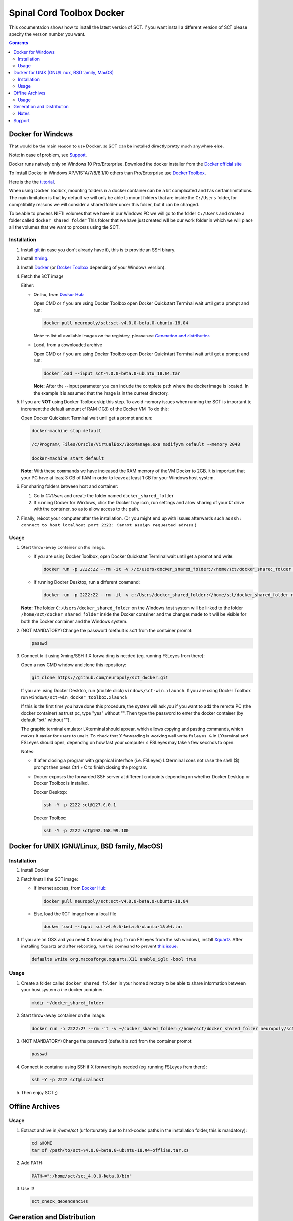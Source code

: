 .. -*- coding: utf-8; indent-tabs-mode:nil; -*-

##########################
Spinal Cord Toolbox Docker
##########################

This documentation shows how to install the latest version of SCT. If you want install a different version of SCT please specify the version number you want.

.. contents::
..
    1  Docker for Windows
      1.1  Installation
      1.2  Usage
    2  Docker for Unix like OSes (GNU/Linux, BSD family, MacOS)
      2.1  Installation
      2.2  Usage
    3  Offline Archives
      3.1  Usage
    4  Generation and Distribution
      4.1  Notes
    5  Support


Docker for Windows
##################

That would be the main reason to use Docker, as SCT can be installed
directly pretty much anywhere else.

Note: in case of problem, see `Support`_.

Docker runs natively only on Windows 10 Pro/Enterprise.
Download the docker installer from the `Docker official site
<https://store.docker.com/editions/community/docker-ce-desktop-windows/>`_

To Install Docker in Windows XP/VISTA/7/8/8.1/10 others than
Pro/Enterprise use `Docker Toolbox
<https://docs.docker.com/toolbox/overview/>`_.

Here is the the `tutorial
<https://docs.docker.com/toolbox/toolbox_install_windows/>`_.

When using Docker Toolbox, mounting folders in a docker container can
be a bit complicated and has certain limitations.
The main limitation is that by default we will only be able to mount
folders that are inside the ``C:/Users`` folder, for compatibility
reasons we will consider a shared folder under this folder, but it can
be changed.


To be able to process NIFTI volumes that we have in our Windows PC we
will go to the folder ``C:/Users`` and create a folder called
``docker_shared_folder`` This folder that we have just created will be
our work folder in which we will place all the volumes that we want to
process using the SCT.



Installation
************


#. Install `git <https://git-scm.com/download/win>`_ (in case you don't already have it), this is to provide
   an SSH binary.

#. Install `Xming <https://sourceforge.net/projects/xming/files/Xming/6.9.0.31/>`_.

#. Install `Docker <https://store.docker.com/editions/community/docker-ce-desktop-windows/>`_ (or `Docker Toolbox <https://docs.docker.com/toolbox/overview/>`_ depending of your Windows version).

#. Fetch the SCT image

   Either:

   - Online, from `Docker Hub <https://hub.docker.com/r/neuropoly/sct/>`_:

     Open CMD or if you are using Docker Toolbox open Docker Quickstart
     Terminal wait until get a prompt and run:

     .. code:: sh

        docker pull neuropoly/sct:sct-v4.0.0-beta.0-ubuntu-18.04

     Note: to list all available images on the registery, please see `Generation and distribution`_.

   - Local, from a downloaded archive

     Open CMD or if you are using Docker Toolbox open Docker Quickstart
     Terminal wait until get a prompt and run:

     .. code:: sh

        docker load --input sct-4.0.0-beta.0-ubuntu_18.04.tar

     **Note:** After the --input parameter you can include the complete
     path where the docker image is located.
     In the example it is assumed that the image is in the current
     directory.

#. If you are **NOT** using Docker Toolbox skip this step. To avoid
   memory issues when running the SCT is important to increment the
   default amount of RAM (1GB) of the Docker VM.
   To do this:

   Open Docker Quickstart Terminal wait until get a prompt and run:

   .. code:: sh

      docker-machine stop default

      /c/Program\ Files/Oracle/VirtualBox/VBoxManage.exe modifyvm default --memory 2048

      docker-machine start default

   **Note:** With these commands we have increased the RAM memory of
   the VM Docker to 2GB.
   It is important that your PC have at least 3 GB of RAM in order to
   leave at least 1 GB for your Windows host system.


#. For sharing folders between host and container:

   #. Go to `C:/Users` and create the folder named
      ``docker_shared_folder``

   #. If running Docker for Windows, click the Docker tray icon,
      run settings and allow sharing of your `C:` drive with the container,
      so as to allow access to the path.

#. Finally, reboot your computer after the installation.
   (Or you might end up with issues afterwards such as ``ssh: connect to host localhost port 2222: Cannot assign requested adress`` )

Usage
*****

#. Start throw-away container on the image.

   - If you are using Docker Toolbox, open Docker Quickstart Terminal
     wait until get a prompt and write:

     .. code:: sh

        docker run -p 2222:22 --rm -it -v //c/Users/docker_shared_folder://home/sct/docker_shared_folder neuropoly/sct:sct-v4.0.0-beta.0-ubuntu-18.04

   - If running Docker Desktop, run a different command:

     .. code:: sh

        docker run -p 2222:22 --rm -it -v c:/Users/docker_shared_folder://home/sct/docker_shared_folder neuropoly/sct:sct-v4.0.0-beta.0-ubuntu-18.04


   **Note:** The folder ``C:/Users/docker_shared_folder`` on the
   Windows host system will be linked to the folder
   ``/home/sct/docker_shared_folder`` inside the Docker container and
   the changes made to it will be visible for both the Docker
   container and the Windows system.

#. (NOT MANDATORY) Change the password (default is `sct`) from the
   container prompt:

   .. code:: sh

      passwd

#. Connect to it using Xming/SSH if X forwarding is needed
   (eg. running FSLeyes from there):

   Open a new CMD window and clone this repository:

   .. code:: sh

      git clone https://github.com/neuropoly/sct_docker.git

   If you are using Docker Desktop, run (double click) ``windows/sct-win.xlaunch``. If you are using Docker Toolbox,
   run ``windows/sct-win_docker_toolbox.xlaunch``

   If this is the first time you have done this procedure, the system
   will ask you if you want to add the remote PC (the docker
   container) as trust pc, type "yes" without "". Then type the
   password to enter the docker container (by default "sct" without
   "").

   The graphic terminal emulator LXterminal should appear, which
   allows copying and pasting commands, which makes it easier for
   users to use it.
   To check that X forwarding is working well write ``fsleyes &`` in
   LXterminal and FSLeyes should open, depending on how fast your
   computer is FSLeyes may take a few seconds to open.

   Notes:

   - If after closing a program with graphical interface (i.e. FSLeyes)
     LXterminal does not raise the shell ($) prompt then press Ctrl + C
     to finish closing the program.

   - Docker exposes the forwarded SSH server at different endpoints
     depending on whether Docker Desktop or Docker Toolbox is installed.

     Docker Desktop:

     .. code:: sh

        ssh -Y -p 2222 sct@127.0.0.1

     Docker Toolbox:

     .. code:: sh

        ssh -Y -p 2222 sct@192.168.99.100



Docker for UNIX (GNU/Linux, BSD family, MacOS)
##############################################


Installation
************

#. Install Docker

#. Fetch/install the SCT image:

   - If internet access, from `Docker Hub
     <https://hub.docker.com/r/neuropoly/sct/>`_:

     .. code:: sh

        docker pull neuropoly/sct:sct-v4.0.0-beta.0-ubuntu-18.04

   - Else, load the SCT image from a local file

     .. code:: sh

        docker load --input sct-v4.0.0-beta.0-ubuntu-18.04.tar

#. If you are on OSX and you need X forwarding (e.g. to run FSLeyes from the ssh window), install `Xquartz <https://www.xquartz.org/>`_.
   After installing Xquartz and after rebooting, run this command to prevent `this issue <https://github.com/neuropoly/sct_docker/issues/29>`_:

   .. code:: sh
   
      defaults write org.macosforge.xquartz.X11 enable_iglx -bool true


Usage
*****

#. Create a folder called ``docker_shared_folder`` in your home
   directory to be able to share information between your host system
   a the docker container.

   .. code:: sh

      mkdir ~/docker_shared_folder

#. Start throw-away container on the image:

   .. code:: sh

      docker run -p 2222:22 --rm -it -v ~/docker_shared_folder://home/sct/docker_shared_folder neuropoly/sct:sct-v4.0.0-beta.0-ubuntu-18.04


#. (NOT MANDATORY) Change the password (default is `sct`) from the container prompt:

   .. code:: sh

      passwd

#. Connect to container using SSH if X forwarding is needed
   (eg. running FSLeyes from there):

   .. code:: sh

      ssh -Y -p 2222 sct@localhost
   
#. Then enjoy SCT ;)


Offline Archives
################

Usage
*****

#. Extract archive in `/home/sct` (unfortunately due to hard-coded paths in the
   installation folder, this is mandatory):

   .. code:: sh

      cd $HOME
      tar xf /path/to/sct-v4.0.0-beta.0-ubuntu-18.04-offline.tar.xz

#. Add PATH:

   .. code:: sh

      PATH+=":/home/sct/sct_4.0.0-beta.0/bin"

#. Use it!

   .. code:: sh

      sct_check_dependencies




Generation and Distribution
###########################

The tool `sct_docker_images.py` helps with creation and distribution
of SCT Docker images.

List of suported distros for docker images:

- ubuntu:14.04
- ubuntu:16.04
- ubuntu:18.04
- debian:8
- debian:9
- fedora:25
- fedora:26
- fedora:27
- fedora:28
- centos:7

For the official image that is released on docker hub we use the
Ubuntu 18.04 bas image.

List all available images in the registery (you will need `wget` for this to work):

.. code:: sh

  wget -q https://registry.hub.docker.com/v1/repositories/neuropoly/sct/tags -O -  | sed -e 's/[][]//g' -e 's/"//g' -e 's/ //g' | tr '}' '\n'  | awk -F: '{print $3}'

Example: creation of all distros container images:

.. code:: sh

   ./sct_docker_images.py generate --version v3.2.4

Example: creation of offline archive tarball:

.. code:: sh

   ./sct_docker_images.py generate --version v3.2.4 --distros ubuntu:18.04 --generate-distro-specific-sct-tarball

Example: creation and distribution:

.. code:: sh

   ./sct_docker_images.py generate --version v3.2.4 --publish-under neuropoly/sct


Notes
*****

- Caveat #1: When building images, specify a tag name or commit id, not a branch
  name, unless you have invalidated the Docker cache... or Docker will
  reuse whatever was existing and not test the right version

- Caveat #2: when building distro images, you may want to run `docker
  build` discarding the Docker cache, because commands such as
  `apt-get update` are cached leading to outdated package URLs.


Support
#######

Please try to differentiate issues about the SCT Docker packages or
tools, and SCT itself.

In case of problem, create issues `on the github project
<https://github.com/neuropoly/sct_docker/issues>`_ and provide information
allowing to quickly assist you.

Thank you!
